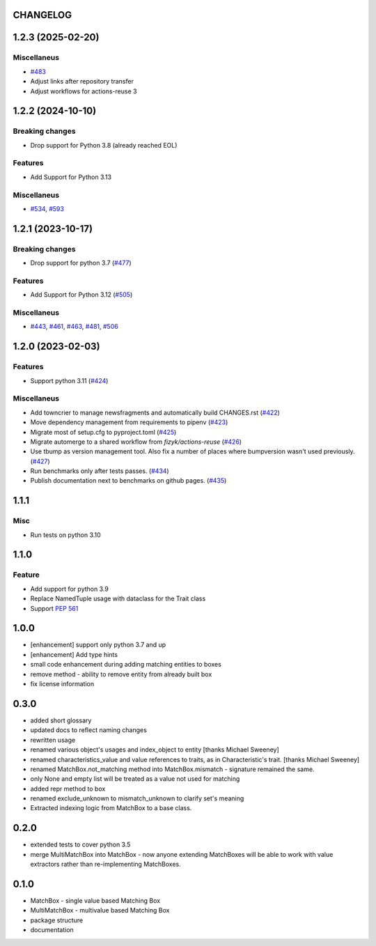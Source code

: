 CHANGELOG
=========

.. towncrier release notes start

1.2.3 (2025-02-20)
==================

Miscellaneus
------------

- `#483 <https://github.com/fizyk/matchbox/issues/483>`_
- Adjust links after repository transfer
- Adjust workflows for actions-reuse 3


1.2.2 (2024-10-10)
==================

Breaking changes
----------------

- Drop support for Python 3.8 (already reached EOL)


Features
--------

- Add Support for Python 3.13


Miscellaneus
------------

- `#534 <https://github.com/fizyk/matchbox/issues/534>`_, `#593 <https://github.com/fizyk/matchbox/issues/593>`_


1.2.1 (2023-10-17)
==================

Breaking changes
----------------

- Drop support for python 3.7 (`#477 <https://github.com/fizyk/matchbox/issues/477>`_)


Features
--------

- Add Support for Python 3.12 (`#505 <https://github.com/fizyk/matchbox/issues/505>`_)


Miscellaneus
------------

- `#443 <https://github.com/fizyk/matchbox/issues/443>`_, `#461 <https://github.com/fizyk/matchbox/issues/461>`_, `#463 <https://github.com/fizyk/matchbox/issues/463>`_, `#481 <https://github.com/fizyk/matchbox/issues/481>`_, `#506 <https://github.com/fizyk/matchbox/issues/506>`_


1.2.0 (2023-02-03)
==================

Features
--------

- Support python 3.11 (`#424 <https://github.com/fizyk/matchbox/issues/424>`_)


Miscellaneus
------------

- Add towncrier to manage newsfragments and automatically build CHANGES.rst (`#422 <https://github.com/fizyk/matchbox/issues/422>`_)
- Move dependency management from requirements to pipenv (`#423 <https://github.com/fizyk/matchbox/issues/423>`_)
- Migrate most of setup.cfg to pyproject.toml (`#425 <https://github.com/fizyk/matchbox/issues/425>`_)
- Migrate automerge to a shared workflow from `fizyk/actions-reuse` (`#426 <https://github.com/fizyk/matchbox/issues/426>`_)
- Use tbump as version management tool. Also fix a number of places where bumpversion wasn't used previously. (`#427 <https://github.com/fizyk/matchbox/issues/427>`_)
- Run benchmarks only after tests passes. (`#434 <https://github.com/fizyk/matchbox/issues/434>`_)
- Publish documentation next to benchmarks on github pages. (`#435 <https://github.com/fizyk/matchbox/issues/435>`_)


1.1.1
=====

Misc
----

- Run tests on python 3.10

1.1.0
=====

Feature
-------

- Add support for python 3.9
- Replace NamedTuple usage with dataclass for the Trait class
- Support `PEP 561 <https://www.python.org/dev/peps/pep-0561/>`_

1.0.0
=====

- [enhancement] support only python 3.7 and up
- [enhancement] Add type hints
- small code enhancement during adding matching entities to boxes
- remove method - ability to remove entity from already built box
- fix license information

0.3.0
=====

- added short glossary
- updated docs to reflect naming changes
- rewritten usage
- renamed various object's usages and index_object to entity [thanks Michael Sweeney]
- renamed characteristics_value and value references to traits, as in Characteristic's trait. [thanks Michael Sweeney]
- renamed MatchBox.not_matching method into MatchBox.mismatch - signature remained the same.
- only None and empty list will be treated as a value not used for matching
- added repr method to box
- renamed exclude_unknown to mismatch_unknown to clarify set's meaning
- Extracted indexing logic from MatchBox to a base class.

0.2.0
=====

- extended tests to cover python 3.5
- merge MultiMatchBox into MatchBox - now anyone extending MatchBoxes will be able to work with value extractors rather than re-implementing MatchBoxes.

0.1.0
=====

- MatchBox - single value based Matching Box
- MultiMatchBox - multivalue based Matching Box
- package structure
- documentation
